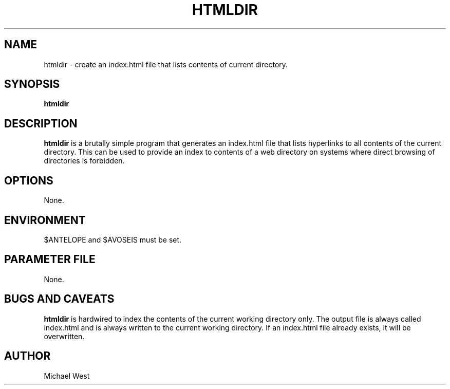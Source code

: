 .TH HTMLDIR 1 "$Date$"
.SH NAME
htmldir \- create an index.html file that lists contents of current directory.

.SH SYNOPSIS
.nf
\fBhtmldir\fP
.fi
.SH DESCRIPTION
\fBhtmldir\fP is a brutally simple program that generates an index.html file that lists hyperlinks to all contents of the current directory. This can be used to provide an index to contents of a web directory on systems where direct browsing of directories is forbidden.

.SH OPTIONS
None.

.SH ENVIRONMENT
$ANTELOPE and $AVOSEIS must be set.

.SH PARAMETER FILE
None.

.SH BUGS AND CAVEATS
\fBhtmldir\fP is hardwired to index the contents of the current working directory only. The output file is always called index.html and is always written to the current working directory. If an index.html file already exists, it will be overwritten. 

.SH AUTHOR
Michael West
